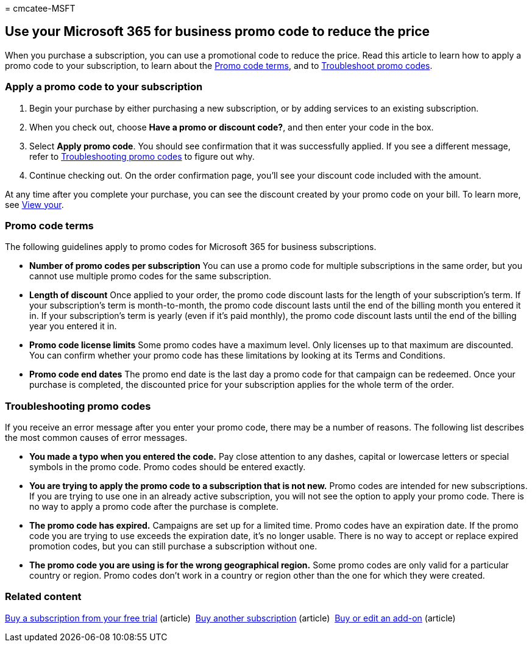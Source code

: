 = 
cmcatee-MSFT

== Use your Microsoft 365 for business promo code to reduce the price

When you purchase a subscription, you can use a promotional code to
reduce the price. Read this article to learn how to apply a promo code
to your subscription, to learn about the link:#promo-code-terms[Promo
code terms], and to link:#troubleshooting-promo-codes[Troubleshoot promo
codes].

=== Apply a promo code to your subscription

[arabic]
. Begin your purchase by either purchasing a new subscription, or by
adding services to an existing subscription.
. When you check out, choose *Have a promo or discount code?*, and then
enter your code in the box.
. Select *Apply promo code*. You should see confirmation that it was
successfully applied. If you see a different message, refer to
link:#troubleshooting-promo-codes[Troubleshooting promo codes] to figure
out why.
. Continue checking out. On the order confirmation page, you’ll see your
discount code included with the amount.

At any time after you complete your purchase, you can see the discount
created by your promo code on your bill. To learn more, see
link:billing-and-payments/view-your-bill-or-invoice.md[View your].

=== Promo code terms

The following guidelines apply to promo codes for Microsoft 365 for
business subscriptions.

* *Number of promo codes per subscription* You can use a promo code for
multiple subscriptions in the same order, but you cannot use multiple
promo codes for the same subscription.
* *Length of discount* Once applied to your order, the promo code
discount lasts for the length of your subscription’s term. If your
subscription’s term is month-to-month, the promo code discount lasts
until the end of the billing month you entered it in. If your
subscription’s term is yearly (even if it’s paid monthly), the promo
code discount lasts until the end of the billing year you entered it in.
* *Promo code license limits* Some promo codes have a maximum level.
Only licenses up to that maximum are discounted. You can confirm whether
your promo code has these limitations by looking at its Terms and
Conditions.
* *Promo code end dates* The promo end date is the last day a promo code
for that campaign can be redeemed. Once your purchase is completed, the
discounted price for your subscription applies for the whole term of the
order.

=== Troubleshooting promo codes

If you receive an error message after you enter your promo code, there
may be a number of reasons. The following list describes the most common
causes of error messages.

* *You made a typo when you entered the code.* Pay close attention to
any dashes, capital or lowercase letters or special symbols in the promo
code. Promo codes should be entered exactly.
* *You are trying to apply the promo code to a subscription that is not
new.* Promo codes are intended for new subscriptions. If you are trying
to use one in an already active subscription, you will not see the
option to apply your promo code. There is no way to apply a promo code
after the purchase is complete.
* *The promo code has expired.* Campaigns are set up for a limited time.
Promo codes have an expiration date. If the promo code you are trying to
use exceeds the expiration date, it’s no longer usable. There is no way
to accept or replace expired promotion codes, but you can still purchase
a subscription without one.
* *The promo code you are using is for the wrong geographical region.*
Some promo codes are only valid for a particular country or region.
Promo codes don’t work in a country or region other than the one for
which they were created.

=== Related content

link:./try-or-buy-microsoft-365.md[Buy a subscription from your free
trial] (article)  link:./try-or-buy-microsoft-365.md[Buy another
subscription] (article)  link:buy-or-edit-an-add-on.md[Buy or edit an
add-on] (article)
